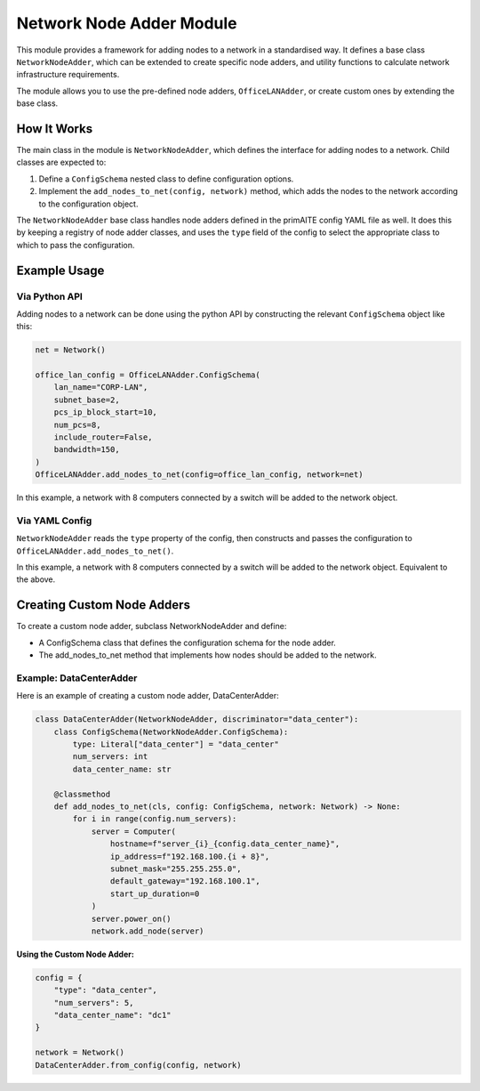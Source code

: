 .. only:: comment

    © Crown-owned copyright 2025, Defence Science and Technology Laboratory UK

.. _network_node_adder:

Network Node Adder Module
#########################

This module provides a framework for adding nodes to a network in a standardised way. It defines a base class ``NetworkNodeAdder``, which can be extended to create specific node adders, and utility functions to calculate network infrastructure requirements.

The module allows you to use the pre-defined node adders, ``OfficeLANAdder``, or create custom ones by extending the base class.

How It Works
============

The main class in the module is ``NetworkNodeAdder``, which defines the interface for adding nodes to a network. Child classes are expected to:

1. Define a ``ConfigSchema`` nested class to define configuration options.
2. Implement the ``add_nodes_to_net(config, network)`` method, which adds the nodes to the network according to the configuration object.

The ``NetworkNodeAdder`` base class handles node adders defined in the primAITE config YAML file as well. It does this by keeping a registry of node adder classes, and uses the ``type`` field of the config to select the appropriate class to which to pass the configuration.

Example Usage
=============

Via Python API
--------------

Adding nodes to a network can be done using the python API by constructing the relevant ``ConfigSchema`` object like this:

.. code-block:: python

    net = Network()

    office_lan_config = OfficeLANAdder.ConfigSchema(
        lan_name="CORP-LAN",
        subnet_base=2,
        pcs_ip_block_start=10,
        num_pcs=8,
        include_router=False,
        bandwidth=150,
    )
    OfficeLANAdder.add_nodes_to_net(config=office_lan_config, network=net)

In this example, a network with 8 computers connected by a switch will be added to the network object.


Via YAML Config
---------------

.. code-block:: yaml
    simulation:
      network:
        nodes:
          # ... nodes go here
        node_sets:
          - type: office_lan
            lan_name: CORP_LAN
            subnet_base: 2
            pcs_ip_block_start: 10
            num_pcs: 8
            include_router: False
            bandwidth: 150
          # ... additional node sets can be added below

``NetworkNodeAdder`` reads the ``type`` property of the config, then constructs and passes the configuration to ``OfficeLANAdder.add_nodes_to_net()``.

In this example, a network with 8 computers connected by a switch will be added to the network object. Equivalent to the above.


Creating Custom Node Adders
===========================
To create a custom node adder, subclass NetworkNodeAdder and define:

* A ConfigSchema class that defines the configuration schema for the node adder.
* The add_nodes_to_net method that implements how nodes should be added to the network.

Example: DataCenterAdder
------------------------
Here is an example of creating a custom node adder, DataCenterAdder:

.. code-block:: python

    class DataCenterAdder(NetworkNodeAdder, discriminator="data_center"):
        class ConfigSchema(NetworkNodeAdder.ConfigSchema):
            type: Literal["data_center"] = "data_center"
            num_servers: int
            data_center_name: str

        @classmethod
        def add_nodes_to_net(cls, config: ConfigSchema, network: Network) -> None:
            for i in range(config.num_servers):
                server = Computer(
                    hostname=f"server_{i}_{config.data_center_name}",
                    ip_address=f"192.168.100.{i + 8}",
                    subnet_mask="255.255.255.0",
                    default_gateway="192.168.100.1",
                    start_up_duration=0
                )
                server.power_on()
                network.add_node(server)

**Using the Custom Node Adder:**

.. code-block:: python

    config = {
        "type": "data_center",
        "num_servers": 5,
        "data_center_name": "dc1"
    }

    network = Network()
    DataCenterAdder.from_config(config, network)
